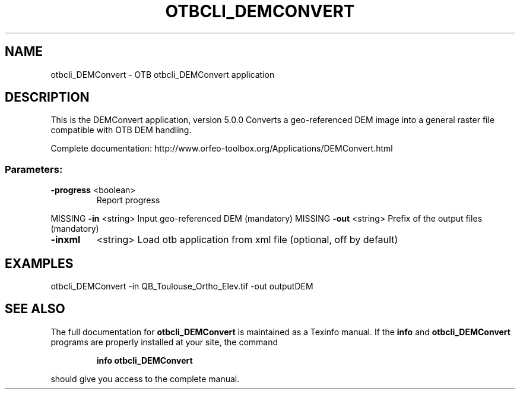 .\" DO NOT MODIFY THIS FILE!  It was generated by help2man 1.46.4.
.TH OTBCLI_DEMCONVERT "1" "September 2015" "otbcli_DEMConvert 5.0.0" "User Commands"
.SH NAME
otbcli_DEMConvert \- OTB otbcli_DEMConvert application
.SH DESCRIPTION
This is the DEMConvert application, version 5.0.0
Converts a geo\-referenced DEM image into a general raster file compatible with OTB DEM handling.
.PP
Complete documentation: http://www.orfeo\-toolbox.org/Applications/DEMConvert.html
.SS "Parameters:"
.TP
\fB\-progress\fR <boolean>
Report progress
.PP
MISSING \fB\-in\fR       <string>         Input geo\-referenced DEM  (mandatory)
MISSING \fB\-out\fR      <string>         Prefix of the output files  (mandatory)
.TP
\fB\-inxml\fR
<string>         Load otb application from xml file  (optional, off by default)
.SH EXAMPLES
otbcli_DEMConvert \-in QB_Toulouse_Ortho_Elev.tif \-out outputDEM
.PP

.SH "SEE ALSO"
The full documentation for
.B otbcli_DEMConvert
is maintained as a Texinfo manual.  If the
.B info
and
.B otbcli_DEMConvert
programs are properly installed at your site, the command
.IP
.B info otbcli_DEMConvert
.PP
should give you access to the complete manual.
